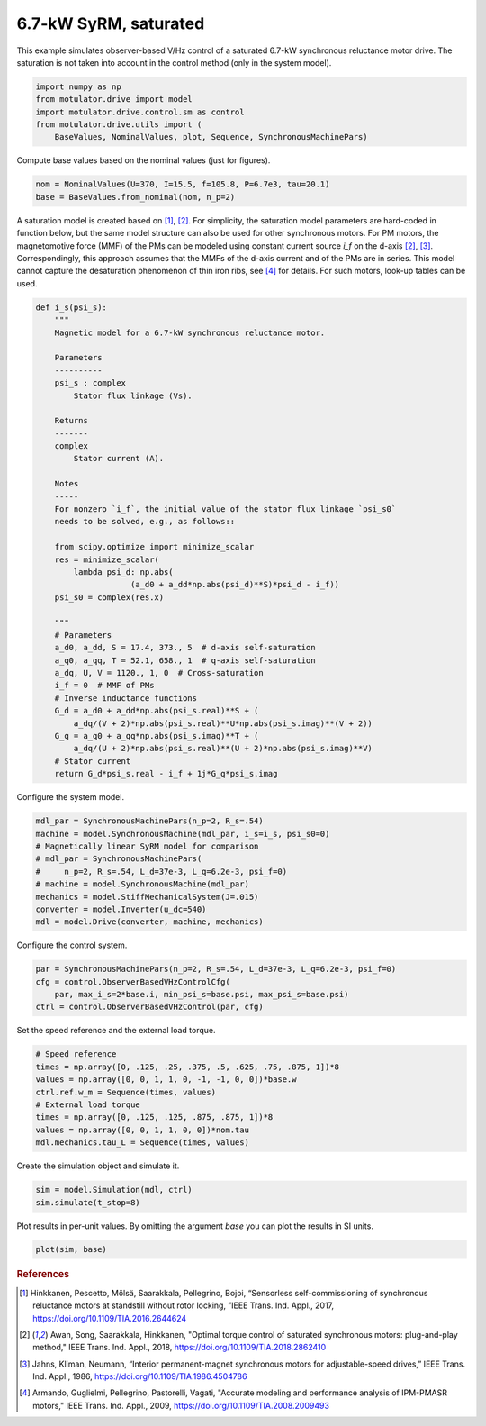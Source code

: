 
.. DO NOT EDIT.
.. THIS FILE WAS AUTOMATICALLY GENERATED BY SPHINX-GALLERY.
.. TO MAKE CHANGES, EDIT THE SOURCE PYTHON FILE:
.. "auto_examples/obs_vhz/plot_obs_vhz_ctrl_syrm_7kw.py"
.. LINE NUMBERS ARE GIVEN BELOW.

.. only:: html

    .. note::
        :class: sphx-glr-download-link-note

        :ref:`Go to the end <sphx_glr_download_auto_examples_obs_vhz_plot_obs_vhz_ctrl_syrm_7kw.py>`
        to download the full example code.

.. rst-class:: sphx-glr-example-title

.. _sphx_glr_auto_examples_obs_vhz_plot_obs_vhz_ctrl_syrm_7kw.py:


6.7-kW SyRM, saturated
======================

This example simulates observer-based V/Hz control of a saturated 6.7-kW
synchronous reluctance motor drive. The saturation is not taken into account
in the control method (only in the system model).

.. GENERATED FROM PYTHON SOURCE LINES 11-18

.. code-block:: Python


    import numpy as np
    from motulator.drive import model
    import motulator.drive.control.sm as control
    from motulator.drive.utils import (
        BaseValues, NominalValues, plot, Sequence, SynchronousMachinePars)








.. GENERATED FROM PYTHON SOURCE LINES 19-20

Compute base values based on the nominal values (just for figures).

.. GENERATED FROM PYTHON SOURCE LINES 20-24

.. code-block:: Python


    nom = NominalValues(U=370, I=15.5, f=105.8, P=6.7e3, tau=20.1)
    base = BaseValues.from_nominal(nom, n_p=2)








.. GENERATED FROM PYTHON SOURCE LINES 25-34

A saturation model is created based on [#Hin2017]_, [#Awa2018]_. For
simplicity, the saturation model parameters are hard-coded in function below,
but the same model structure can also be used for other synchronous motors.
For PM motors, the magnetomotive force (MMF) of the PMs can be modeled using
constant current source `i_f` on the d-axis [#Awa2018]_, [#Jah1986]_.
Correspondingly, this approach assumes that the MMFs of the d-axis current
and of the PMs are in series. This model cannot capture the desaturation
phenomenon of thin iron ribs, see [#Arm2009]_ for details. For such motors,
look-up tables can be used.

.. GENERATED FROM PYTHON SOURCE LINES 34-76

.. code-block:: Python



    def i_s(psi_s):
        """
        Magnetic model for a 6.7-kW synchronous reluctance motor.

        Parameters
        ----------
        psi_s : complex
            Stator flux linkage (Vs).

        Returns
        -------
        complex
            Stator current (A).

        Notes
        -----
        For nonzero `i_f`, the initial value of the stator flux linkage `psi_s0` 
        needs to be solved, e.g., as follows::

        from scipy.optimize import minimize_scalar
        res = minimize_scalar(
            lambda psi_d: np.abs(
                        (a_d0 + a_dd*np.abs(psi_d)**S)*psi_d - i_f))
        psi_s0 = complex(res.x)

        """
        # Parameters
        a_d0, a_dd, S = 17.4, 373., 5  # d-axis self-saturation
        a_q0, a_qq, T = 52.1, 658., 1  # q-axis self-saturation
        a_dq, U, V = 1120., 1, 0  # Cross-saturation
        i_f = 0  # MMF of PMs
        # Inverse inductance functions
        G_d = a_d0 + a_dd*np.abs(psi_s.real)**S + (
            a_dq/(V + 2)*np.abs(psi_s.real)**U*np.abs(psi_s.imag)**(V + 2))
        G_q = a_q0 + a_qq*np.abs(psi_s.imag)**T + (
            a_dq/(U + 2)*np.abs(psi_s.real)**(U + 2)*np.abs(psi_s.imag)**V)
        # Stator current
        return G_d*psi_s.real - i_f + 1j*G_q*psi_s.imag









.. GENERATED FROM PYTHON SOURCE LINES 77-78

Configure the system model.

.. GENERATED FROM PYTHON SOURCE LINES 78-89

.. code-block:: Python


    mdl_par = SynchronousMachinePars(n_p=2, R_s=.54)
    machine = model.SynchronousMachine(mdl_par, i_s=i_s, psi_s0=0)
    # Magnetically linear SyRM model for comparison
    # mdl_par = SynchronousMachinePars(
    #     n_p=2, R_s=.54, L_d=37e-3, L_q=6.2e-3, psi_f=0)
    # machine = model.SynchronousMachine(mdl_par)
    mechanics = model.StiffMechanicalSystem(J=.015)
    converter = model.Inverter(u_dc=540)
    mdl = model.Drive(converter, machine, mechanics)








.. GENERATED FROM PYTHON SOURCE LINES 90-91

Configure the control system.

.. GENERATED FROM PYTHON SOURCE LINES 91-97

.. code-block:: Python


    par = SynchronousMachinePars(n_p=2, R_s=.54, L_d=37e-3, L_q=6.2e-3, psi_f=0)
    cfg = control.ObserverBasedVHzControlCfg(
        par, max_i_s=2*base.i, min_psi_s=base.psi, max_psi_s=base.psi)
    ctrl = control.ObserverBasedVHzControl(par, cfg)








.. GENERATED FROM PYTHON SOURCE LINES 98-99

Set the speed reference and the external load torque.

.. GENERATED FROM PYTHON SOURCE LINES 99-109

.. code-block:: Python


    # Speed reference
    times = np.array([0, .125, .25, .375, .5, .625, .75, .875, 1])*8
    values = np.array([0, 0, 1, 1, 0, -1, -1, 0, 0])*base.w
    ctrl.ref.w_m = Sequence(times, values)
    # External load torque
    times = np.array([0, .125, .125, .875, .875, 1])*8
    values = np.array([0, 0, 1, 1, 0, 0])*nom.tau
    mdl.mechanics.tau_L = Sequence(times, values)








.. GENERATED FROM PYTHON SOURCE LINES 110-111

Create the simulation object and simulate it.

.. GENERATED FROM PYTHON SOURCE LINES 111-115

.. code-block:: Python


    sim = model.Simulation(mdl, ctrl)
    sim.simulate(t_stop=8)








.. GENERATED FROM PYTHON SOURCE LINES 116-118

Plot results in per-unit values. By omitting the argument `base` you can plot
the results in SI units.

.. GENERATED FROM PYTHON SOURCE LINES 118-121

.. code-block:: Python


    plot(sim, base)




.. image-sg:: /auto_examples/obs_vhz/images/sphx_glr_plot_obs_vhz_ctrl_syrm_7kw_001.png
   :alt: plot obs vhz ctrl syrm 7kw
   :srcset: /auto_examples/obs_vhz/images/sphx_glr_plot_obs_vhz_ctrl_syrm_7kw_001.png
   :class: sphx-glr-single-img





.. GENERATED FROM PYTHON SOURCE LINES 122-140

.. rubric:: References

.. [#Hin2017] Hinkkanen, Pescetto, Mölsä, Saarakkala, Pellegrino, Bojoi,
   “Sensorless self-commissioning of synchronous reluctance motors at
   standstill without rotor locking, ”IEEE Trans. Ind. Appl., 2017,
   https://doi.org/10.1109/TIA.2016.2644624

.. [#Awa2018] Awan, Song, Saarakkala, Hinkkanen, "Optimal torque control of
   saturated synchronous motors: plug-and-play method," IEEE Trans. Ind.
   Appl., 2018, https://doi.org/10.1109/TIA.2018.2862410

.. [#Jah1986] Jahns, Kliman, Neumann, “Interior permanent-magnet synchronous
   motors for adjustable-speed drives,” IEEE Trans. Ind. Appl., 1986,
   https://doi.org/10.1109/TIA.1986.4504786

.. [#Arm2009] Armando, Guglielmi, Pellegrino, Pastorelli, Vagati, "Accurate
   modeling and performance analysis of IPM-PMASR motors," IEEE Trans. Ind.
   Appl., 2009, https://doi.org/10.1109/TIA.2008.2009493


.. rst-class:: sphx-glr-timing

   **Total running time of the script:** (0 minutes 28.243 seconds)


.. _sphx_glr_download_auto_examples_obs_vhz_plot_obs_vhz_ctrl_syrm_7kw.py:

.. only:: html

  .. container:: sphx-glr-footer sphx-glr-footer-example

    .. container:: sphx-glr-download sphx-glr-download-jupyter

      :download:`Download Jupyter notebook: plot_obs_vhz_ctrl_syrm_7kw.ipynb <plot_obs_vhz_ctrl_syrm_7kw.ipynb>`

    .. container:: sphx-glr-download sphx-glr-download-python

      :download:`Download Python source code: plot_obs_vhz_ctrl_syrm_7kw.py <plot_obs_vhz_ctrl_syrm_7kw.py>`


.. only:: html

 .. rst-class:: sphx-glr-signature

    `Gallery generated by Sphinx-Gallery <https://sphinx-gallery.github.io>`_
